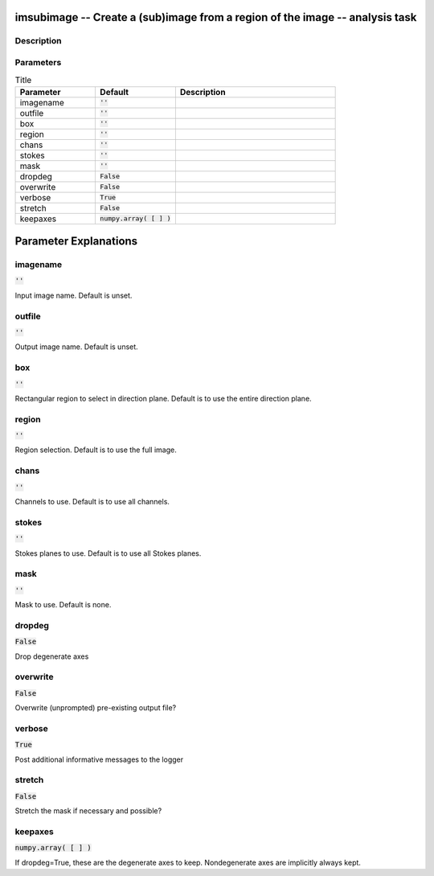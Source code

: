 imsubimage -- Create a (sub)image from a region of the image -- analysis task
=======================================

Description
---------------------------------------



Parameters
---------------------------------------

.. list-table:: Title
   :widths: 25 25 50 
   :header-rows: 1
   
   * - Parameter
     - Default
     - Description
   * - imagename
     - :code:`''`
     - 
   * - outfile
     - :code:`''`
     - 
   * - box
     - :code:`''`
     - 
   * - region
     - :code:`''`
     - 
   * - chans
     - :code:`''`
     - 
   * - stokes
     - :code:`''`
     - 
   * - mask
     - :code:`''`
     - 
   * - dropdeg
     - :code:`False`
     - 
   * - overwrite
     - :code:`False`
     - 
   * - verbose
     - :code:`True`
     - 
   * - stretch
     - :code:`False`
     - 
   * - keepaxes
     - :code:`numpy.array( [  ] )`
     - 


Parameter Explanations
=======================================



imagename
---------------------------------------

:code:`''`

Input image name.  Default is unset.


outfile
---------------------------------------

:code:`''`

Output image name.  Default is unset.


box
---------------------------------------

:code:`''`

Rectangular region to select in direction plane. Default is to use the entire direction plane.


region
---------------------------------------

:code:`''`

Region selection. Default is to use the full image.


chans
---------------------------------------

:code:`''`

Channels to use. Default is to use all channels.


stokes
---------------------------------------

:code:`''`

Stokes planes to use. Default is to use all Stokes planes.


mask
---------------------------------------

:code:`''`

Mask to use. Default is none.


dropdeg
---------------------------------------

:code:`False`

Drop degenerate axes


overwrite
---------------------------------------

:code:`False`

Overwrite (unprompted) pre-existing output file?


verbose
---------------------------------------

:code:`True`

Post additional informative messages to the logger


stretch
---------------------------------------

:code:`False`

Stretch the mask if necessary and possible? 


keepaxes
---------------------------------------

:code:`numpy.array( [  ] )`

If dropdeg=True, these are the degenerate axes to keep. Nondegenerate axes are implicitly always kept.




